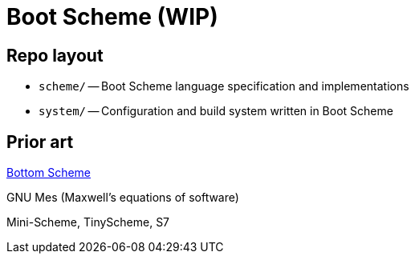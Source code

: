 # Boot Scheme (WIP)

## Repo layout

* `scheme/` -- Boot Scheme language specification and implementations
* `system/` -- Configuration and build system written in Boot Scheme

## Prior art

https://github.com/johnwcowan/r7rs-work/blob/master/BottomScheme.md[Bottom Scheme]

GNU Mes (Maxwell's equations of software)

Mini-Scheme, TinyScheme, S7
